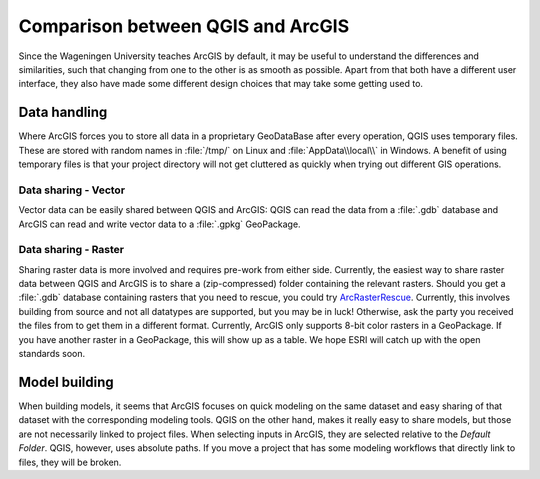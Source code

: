 ==================================
Comparison between QGIS and ArcGIS
==================================

Since the Wageningen University teaches ArcGIS by default, it may be useful to
understand the differences and similarities, such that changing from one to the
other is as smooth as possible. Apart from that both have a different user
interface, they also have made some different design choices that may take some
getting used to.

Data handling
-------------
Where ArcGIS forces you to store all data in a proprietary GeoDataBase after
every operation, QGIS uses temporary files. These are stored with random names
in :file:`/tmp/` on Linux and :file:`AppData\\local\\` in Windows. A benefit of
using temporary files is that your project directory will not get cluttered as
quickly when trying out different GIS operations.

Data sharing - Vector
.....................
Vector data can be easily shared between QGIS and ArcGIS: QGIS can read the data
from a :file:`.gdb` database and ArcGIS can read and write vector data to a
:file:`.gpkg` GeoPackage.

.. _arcgis_raster:

Data sharing - Raster
.....................
Sharing raster data is more involved and requires pre-work from either side.
Currently, the easiest way to share raster data between QGIS and ArcGIS is to
share a (zip-compressed) folder containing the relevant rasters.  
Should you get a :file:`.gdb` database containing rasters that you need to
rescue, you could try
`ArcRasterRescue <https://github.com/r-barnes/ArcRasterRescue>`_. Currently, this
involves building from source and not all datatypes are supported, but you may
be in luck! Otherwise, ask the party you received the files from to get them in
a different format.
Currently, ArcGIS only supports 8-bit color rasters in a GeoPackage. If you have
another raster in a GeoPackage, this will show up as a table. We hope ESRI will
catch up with the open standards soon.

Model building
--------------
When building models, it seems that ArcGIS focuses on quick modeling on the same
dataset and easy sharing of that dataset with the corresponding modeling tools. 
QGIS on the other hand, makes it really easy to share models, but those are not
necessarily linked to project files.  
When selecting inputs in ArcGIS, they are selected relative to the *Default
Folder*. QGIS, however, uses absolute paths. If you move a project that has some
modeling workflows that directly link to files, they will be broken.